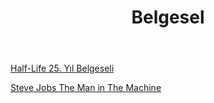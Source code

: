 #+TITLE: Belgesel

[[file:../../news/half_life_25_year.org][Half-Life 25. Yıl Belgeseli]]

[[file:../../news/steve_jobs_the_man_in_the_machine.org][Steve Jobs The Man in The Machine]]

